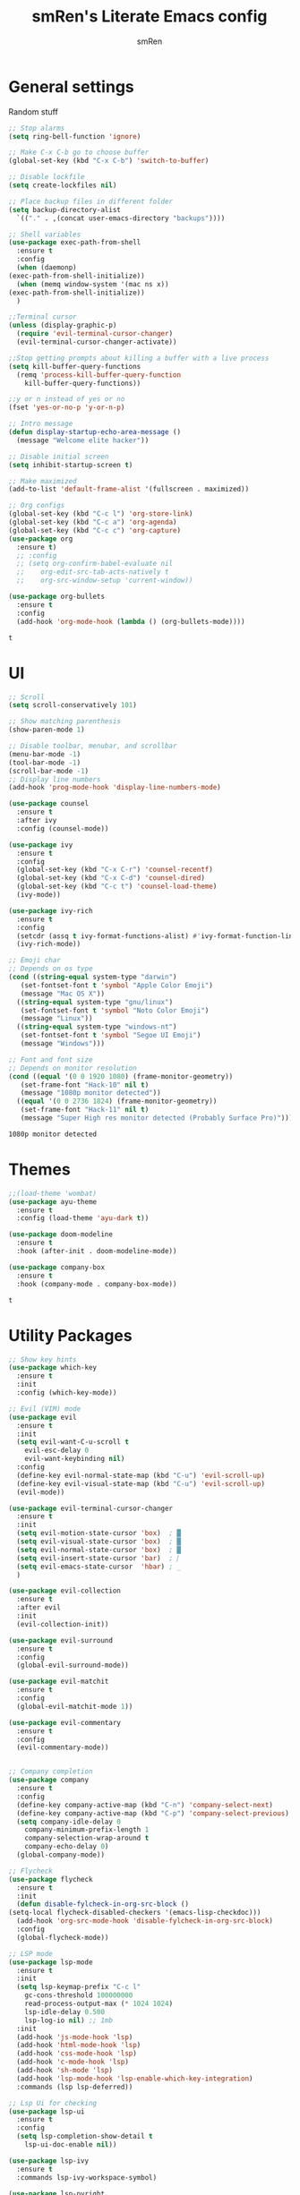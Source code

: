 #+TITLE: smRen's Literate Emacs config
#+AUTHOR: smRen
#+EMAIL: smakey18@gmail.com
#+STARTUP: content

* General settings
  Random stuff
  #+begin_src emacs-lisp
    ;; Stop alarms
    (setq ring-bell-function 'ignore)

    ;; Make C-x C-b go to choose buffer
    (global-set-key (kbd "C-x C-b") 'switch-to-buffer)

    ;; Disable lockfile
    (setq create-lockfiles nil)

    ;; Place backup files in different folder
    (setq backup-directory-alist
	  `(("." . ,(concat user-emacs-directory "backups"))))

    ;; Shell variables
    (use-package exec-path-from-shell
      :ensure t
      :config
      (when (daemonp)
	(exec-path-from-shell-initialize))
      (when (memq window-system '(mac ns x))
	(exec-path-from-shell-initialize))
      )

    ;;Terminal cursor
    (unless (display-graphic-p)
      (require 'evil-terminal-cursor-changer)
      (evil-terminal-cursor-changer-activate))

    ;;Stop getting prompts about killing a buffer with a live process
    (setq kill-buffer-query-functions
	  (remq 'process-kill-buffer-query-function
		kill-buffer-query-functions))

    ;;y or n instead of yes or no
    (fset 'yes-or-no-p 'y-or-n-p)

    ;; Intro message
    (defun display-startup-echo-area-message ()
      (message "Welcome elite hacker"))

    ;; Disable initial screen
    (setq inhibit-startup-screen t)

    ;; Make maximized
    (add-to-list 'default-frame-alist '(fullscreen . maximized))

    ;; Org configs
    (global-set-key (kbd "C-c l") 'org-store-link)
    (global-set-key (kbd "C-c a") 'org-agenda)
    (global-set-key (kbd "C-c c") 'org-capture)
    (use-package org
      :ensure t)
      ;; :config
      ;; (setq org-confirm-babel-evaluate nil
      ;; 	org-edit-src-tab-acts-natively t
      ;; 	org-src-window-setup 'current-window))

    (use-package org-bullets
      :ensure t
      :config
      (add-hook 'org-mode-hook (lambda () (org-bullets-mode))))
  #+end_src

  #+RESULTS:
  : t

* UI
  #+begin_src emacs-lisp
    ;; Scroll
    (setq scroll-conservatively 101)

    ;; Show matching parenthesis
    (show-paren-mode 1)

    ;; Disable toolbar, menubar, and scrollbar
    (menu-bar-mode -1)
    (tool-bar-mode -1)
    (scroll-bar-mode -1)
    ;; Display line numbers
    (add-hook 'prog-mode-hook 'display-line-numbers-mode)

    (use-package counsel
      :ensure t
      :after ivy
      :config (counsel-mode))

    (use-package ivy
      :ensure t
      :config
      (global-set-key (kbd "C-x C-r") 'counsel-recentf)
      (global-set-key (kbd "C-x C-d") 'counsel-dired)
      (global-set-key (kbd "C-c t") 'counsel-load-theme)
      (ivy-mode))

    (use-package ivy-rich
      :ensure t
      :config
      (setcdr (assq t ivy-format-functions-alist) #'ivy-format-function-line)
      (ivy-rich-mode))

    ;; Emoji char
    ;; Depends on os type
    (cond ((string-equal system-type "darwin")
	   (set-fontset-font t 'symbol "Apple Color Emoji")
	   (message "Mac OS X"))
	  ((string-equal system-type "gnu/linux")
	   (set-fontset-font t 'symbol "Noto Color Emoji")
	   (message "Linux"))
	  ((string-equal system-type "windows-nt")
	   (set-fontset-font t 'symbol "Segoe UI Emoji")
	   (message "Windows")))

    ;; Font and font size
    ;; Depends on monitor resolution
    (cond ((equal '(0 0 1920 1080) (frame-monitor-geometry))
	   (set-frame-font "Hack-10" nil t)
	   (message "1080p monitor detected"))
	  ((equal '(0 0 2736 1824) (frame-monitor-geometry))
	   (set-frame-font "Hack-11" nil t)
	   (message "Super High res monitor detected (Probably Surface Pro)")))
  #+end_src

  #+RESULTS:
  : 1080p monitor detected

* Themes
  #+begin_src emacs-lisp
    ;;(load-theme 'wombat)
    (use-package ayu-theme
      :ensure t
      :config (load-theme 'ayu-dark t))

    (use-package doom-modeline
      :ensure t
      :hook (after-init . doom-modeline-mode))

    (use-package company-box
      :ensure t
      :hook (company-mode . company-box-mode))

  #+end_src

  #+RESULTS:
  : t
  
* Utility Packages
  #+begin_src emacs-lisp
    ;; Show key hints
    (use-package which-key
      :ensure t
      :init
      :config (which-key-mode))

    ;; Evil (VIM) mode
    (use-package evil
      :ensure t
      :init
      (setq evil-want-C-u-scroll t
	    evil-esc-delay 0
	    evil-want-keybinding nil)
      :config
      (define-key evil-normal-state-map (kbd "C-u") 'evil-scroll-up)
      (define-key evil-visual-state-map (kbd "C-u") 'evil-scroll-up)
      (evil-mode))

    (use-package evil-terminal-cursor-changer
      :ensure t
      :init
      (setq evil-motion-state-cursor 'box)  ; █
      (setq evil-visual-state-cursor 'box)  ; █
      (setq evil-normal-state-cursor 'box)  ; █
      (setq evil-insert-state-cursor 'bar)  ; ⎸
      (setq evil-emacs-state-cursor  'hbar) ; _
      )

    (use-package evil-collection
      :ensure t
      :after evil
      :init
      (evil-collection-init))

    (use-package evil-surround
      :ensure t
      :config
      (global-evil-surround-mode))

    (use-package evil-matchit
      :ensure t
      :config
      (global-evil-matchit-mode 1))

    (use-package evil-commentary
      :ensure t
      :config
      (evil-commentary-mode))


    ;; Company completion
    (use-package company
      :ensure t
      :config
      (define-key company-active-map (kbd "C-n") 'company-select-next)
      (define-key company-active-map (kbd "C-p") 'company-select-previous)
      (setq company-idle-delay 0
	    company-minimum-prefix-length 1
	    company-selection-wrap-around t
	    company-echo-delay 0)
      (global-company-mode))

    ;; Flycheck
    (use-package flycheck
      :ensure t
      :init
      (defun disable-fylcheck-in-org-src-block ()
	(setq-local flycheck-disabled-checkers '(emacs-lisp-checkdoc)))
      (add-hook 'org-src-mode-hook 'disable-fylcheck-in-org-src-block)
      :config
      (global-flycheck-mode))

    ;; LSP mode
    (use-package lsp-mode
      :ensure t
      :init
      (setq lsp-keymap-prefix "C-c l"
	    gc-cons-threshold 100000000
	    read-process-output-max (* 1024 1024)
	    lsp-idle-delay 0.500
	    lsp-log-io nil) ;; 1mb
      :init
      (add-hook 'js-mode-hook 'lsp)
      (add-hook 'html-mode-hook 'lsp)
      (add-hook 'css-mode-hook 'lsp)
      (add-hook 'c-mode-hook 'lsp)
      (add-hook 'sh-mode 'lsp)
      (add-hook 'lsp-mode-hook 'lsp-enable-which-key-integration)
      :commands (lsp lsp-deferred))

    ;; Lsp Ui for checking
    (use-package lsp-ui
      :ensure t
      :config
      (setq lsp-completion-show-detail t
	    lsp-ui-doc-enable nil))

    (use-package lsp-ivy
      :ensure t
      :commands lsp-ivy-workspace-symbol)

    (use-package lsp-pyright
      :ensure t)

    (use-package yasnippet
      :ensure t
      :config
      (yas-reload-all)
      (add-hook 'prog-mode-hook #'yas-minor-mode))

    (use-package yasnippet-snippets
      :ensure t)

    (use-package general
      :ensure t
      :config
      (general-define-key
       :states '(normal visual insert emacs)
       :prefix "SPC"
       :non-normal-prefix "C-SPC"

       ;; Apps
       "a" '(:ignore t :which-key "Applications")
       "ad" 'dired
       "av" 'vterm-other-window

       ;; Avy
       "f" 'avy-goto-char-2

       ;; Code stuff
       "l" '(:ignore t :which-key "Code stuff")
       "lf" 'format-all-buffer
       "ls" 'yas-insert-snippet
       "li" 'auto-insert

       ;; Universal argument
       "u" 'universal-argument

       ;; Restart Emacs
       "R" 'restart-emacs

       ;; Magit
       "g" 'magit

       ;; Search index
       "s" '(:ignore t :which-key "Search")
       "se" 'elisp-index-search
       "sf" 'emacs-index-search

       ;; Projectile
       "p" 'projectile-command-map))





    (use-package vterm
      :ensure t)

    (use-package avy
      :ensure t)

    (use-package python
      :ensure t
      :init
      (setq python-indent-guess-indent-offset-verbose nil)
      (add-hook 'python-mode-hook (lambda ()
				    (poetry-venv-workon)
				    (lsp))))

    (use-package poetry
      :ensure t
      :init
      (setq poetry-tracking-stratery 'switch-buffer))


    (use-package format-all
      :ensure t
      :init
      (add-hook 'prog-mode-hook 'format-all-mode)
      (add-hook 'format-all-mode-hook 'format-all-ensure-formatter))

    (use-package tree-sitter
      :ensure t
      :init
      (global-tree-sitter-mode)
      (add-hook 'tree-sitter-after-on-hook #'tree-sitter-hl-mode))

    (use-package tree-sitter-langs
      :ensure t)

    (use-package json-mode
      :ensure t)

    (use-package projectile
      :ensure t
      :config
      (setq projectile-project-search-path '("~/Projects/")
	    projectile-completion-system 'ivy)
      (projectile-mode))

    (use-package emmet-mode
      :ensure t
      :init
      (add-hook 'sgml-mode-hook 'emmet-mode)
      (add-hook 'css-mode-hook 'emmet-mode))

    (use-package magit
      :ensure t)

    (use-package restart-emacs
      :ensure t)

    (use-package hydra
      :ensure t)

    (use-package realgud
      :ensure t)

    (use-package ivy-prescient
      :ensure t
      :after counsel
      :config
      (ivy-prescient-mode))

    (use-package all-the-icons
      :ensure t)

    (use-package all-the-icons-ivy-rich
      :ensure t
      :init (all-the-icons-ivy-rich-mode))

    (use-package ivy-rich
      :ensure t
      :init (ivy-rich-mode))

    (use-package smartparens
      :ensure t
      :init
      (require 'smartparens-config))
    
    ;; (use-package dap-mode
    ;;   :ensure t
    ;;   :init
    ;;   (add-hook 'dap-stopped-hook (lambda () (call-interactively 'dap-hydra)))
    ;;   :config
    ;;   (require 'dap-python))

    ;; (use-package web-mode
    ;;   :ensure t
    ;;   :config
    ;;   (setq web-mode-markup-indent-offset 2
    ;; 	web-mode-css-indent-offset 2
    ;; 	web-mode-code-indent-offset 2
    ;; 	web-mode-enable-auto-pairing t
    ;; 	web-mode-enable-css-colorization t
    ;; 	web-mode-enable-comment-interpolation t
    ;; 	web-mode-enable-current-column-highlight t)
    ;;   (setq web-mode-ac-sources-alist
    ;; 	'(("php" . (ac-source-yasnippet ac-source-php-auto-yasnippets))
    ;; 	  ("html" . (ac-source-emmet-html-aliases ac-source-emmet-html-snippets))
    ;; 	  ("css" . (ac-source-css-property ac-source-emmet-css-snippets))))
    ;;   (add-to-list 'auto-mode-alist '("\\.html\\'" . web-mode))
    ;;   (add-to-list 'auto-mode-alist '("\\.css\\'" . web-mode)))

    ;; (use-package perspective
    ;;   :ensure t
    ;;   :config
  #+end_src

  #+RESULTS:

* Custom functions
  
  #+BEGIN_SRC emacs-lisp
    ;; Function for shutdown emacs server instance
    (defun server-shutdown ()
      "Save buffers, Quit, and Shutdown (kill) server"
      (interactive)
      (save-some-buffers)
      (Kill-emacs))
  #+END_SRC

  #+RESULTS:
  : server-shutdown
  
